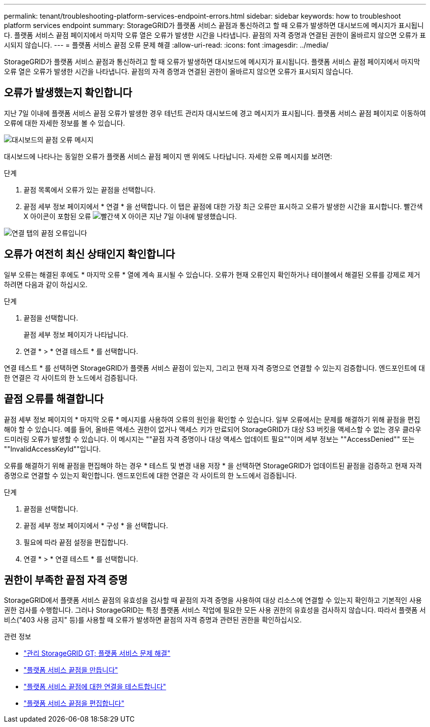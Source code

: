 ---
permalink: tenant/troubleshooting-platform-services-endpoint-errors.html 
sidebar: sidebar 
keywords: how to troubleshoot platform services endpoint 
summary: StorageGRID가 플랫폼 서비스 끝점과 통신하려고 할 때 오류가 발생하면 대시보드에 메시지가 표시됩니다. 플랫폼 서비스 끝점 페이지에서 마지막 오류 열은 오류가 발생한 시간을 나타냅니다. 끝점의 자격 증명과 연결된 권한이 올바르지 않으면 오류가 표시되지 않습니다. 
---
= 플랫폼 서비스 끝점 오류 문제 해결
:allow-uri-read: 
:icons: font
:imagesdir: ../media/


[role="lead"]
StorageGRID가 플랫폼 서비스 끝점과 통신하려고 할 때 오류가 발생하면 대시보드에 메시지가 표시됩니다. 플랫폼 서비스 끝점 페이지에서 마지막 오류 열은 오류가 발생한 시간을 나타냅니다. 끝점의 자격 증명과 연결된 권한이 올바르지 않으면 오류가 표시되지 않습니다.



== 오류가 발생했는지 확인합니다

지난 7일 이내에 플랫폼 서비스 끝점 오류가 발생한 경우 테넌트 관리자 대시보드에 경고 메시지가 표시됩니다. 플랫폼 서비스 끝점 페이지로 이동하여 오류에 대한 자세한 정보를 볼 수 있습니다.

image::../media/tenant_dashboard_endpoint_error.png[대시보드의 끝점 오류 메시지]

대시보드에 나타나는 동일한 오류가 플랫폼 서비스 끝점 페이지 맨 위에도 나타납니다. 자세한 오류 메시지를 보려면:

.단계
. 끝점 목록에서 오류가 있는 끝점을 선택합니다.
. 끝점 세부 정보 페이지에서 * 연결 * 을 선택합니다. 이 탭은 끝점에 대한 가장 최근 오류만 표시하고 오류가 발생한 시간을 표시합니다. 빨간색 X 아이콘이 포함된 오류 image:../media/icon_alert_red_critical.png["빨간색 X 아이콘"] 지난 7일 이내에 발생했습니다.


image::../media/endpoint_error_on_connection_tab.png[연결 탭의 끝점 오류입니다]



== 오류가 여전히 최신 상태인지 확인합니다

일부 오류는 해결된 후에도 * 마지막 오류 * 열에 계속 표시될 수 있습니다. 오류가 현재 오류인지 확인하거나 테이블에서 해결된 오류를 강제로 제거하려면 다음과 같이 하십시오.

.단계
. 끝점을 선택합니다.
+
끝점 세부 정보 페이지가 나타납니다.

. 연결 * > * 연결 테스트 * 를 선택합니다.


연결 테스트 * 를 선택하면 StorageGRID가 플랫폼 서비스 끝점이 있는지, 그리고 현재 자격 증명으로 연결할 수 있는지 검증합니다. 엔드포인트에 대한 연결은 각 사이트의 한 노드에서 검증됩니다.



== 끝점 오류를 해결합니다

끝점 세부 정보 페이지의 * 마지막 오류 * 메시지를 사용하여 오류의 원인을 확인할 수 있습니다. 일부 오류에서는 문제를 해결하기 위해 끝점을 편집해야 할 수 있습니다. 예를 들어, 올바른 액세스 권한이 없거나 액세스 키가 만료되어 StorageGRID가 대상 S3 버킷을 액세스할 수 없는 경우 클라우드미러링 오류가 발생할 수 있습니다. 이 메시지는 ""끝점 자격 증명이나 대상 액세스 업데이트 필요""이며 세부 정보는 ""AccessDenied"" 또는 ""InvalidAccessKeyId""입니다.

오류를 해결하기 위해 끝점을 편집해야 하는 경우 * 테스트 및 변경 내용 저장 * 을 선택하면 StorageGRID가 업데이트된 끝점을 검증하고 현재 자격 증명으로 연결할 수 있는지 확인합니다. 엔드포인트에 대한 연결은 각 사이트의 한 노드에서 검증됩니다.

.단계
. 끝점을 선택합니다.
. 끝점 세부 정보 페이지에서 * 구성 * 을 선택합니다.
. 필요에 따라 끝점 설정을 편집합니다.
. 연결 * > * 연결 테스트 * 를 선택합니다.




== 권한이 부족한 끝점 자격 증명

StorageGRID에서 플랫폼 서비스 끝점의 유효성을 검사할 때 끝점의 자격 증명을 사용하여 대상 리소스에 연결할 수 있는지 확인하고 기본적인 사용 권한 검사를 수행합니다. 그러나 StorageGRID는 특정 플랫폼 서비스 작업에 필요한 모든 사용 권한의 유효성을 검사하지 않습니다. 따라서 플랫폼 서비스("403 사용 금지" 등)를 사용할 때 오류가 발생하면 끝점의 자격 증명과 관련된 권한을 확인하십시오.

.관련 정보
* link:../admin/troubleshooting-platform-services.html["관리 StorageGRID  GT; 플랫폼 서비스 문제 해결"]
* link:creating-platform-services-endpoint.html["플랫폼 서비스 끝점을 만듭니다"]
* link:testing-connection-for-platform-services-endpoint.html["플랫폼 서비스 끝점에 대한 연결을 테스트합니다"]
* link:editing-platform-services-endpoint.html["플랫폼 서비스 끝점을 편집합니다"]

